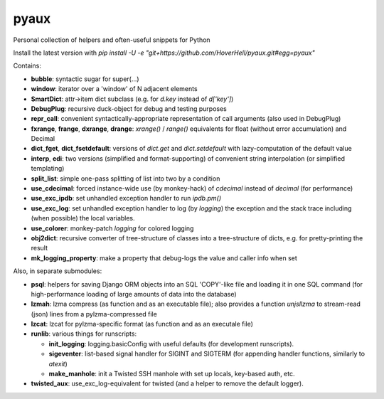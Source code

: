 pyaux
=====

Personal collection of helpers and often-useful snippets for Python

Install the latest version with
`pip install -U -e "git+https://github.com/HoverHell/pyaux.git#egg=pyaux"`


Contains:

* **bubble**: syntactic sugar for super(...)
* **window**: iterator over a 'window' of N adjacent elements
* **SmartDict**: attr→item dict subclass (e.g. for `d.key` instead of
  `d['key']`)
* **DebugPlug**: recursive duck-object for debug and testing
  purposes
* **repr_call**: convenient syntactically-appropriate representation of
  call arguments (also used in DebugPlug)
* **fxrange**, **frange**, **dxrange**, **drange**: `xrange()` / `range()`
  equivalents for float (without error accumulation) and Decimal
* **dict_fget**, **dict_fsetdefault**: versions of `dict.get` and
  `dict.setdefault` with lazy-computation of the default value
* **interp**, **edi**: two versions (simplified and format-supporting) of
  convenient string interpolation (or simplified templating)
* **split_list**: simple one-pass splitting of list into two by a condition
* **use_cdecimal**: forced instance-wide use (by monkey-hack) of `cdecimal`
  instead of `decimal` (for performance)
* **use_exc_ipdb**: set unhandled exception handler to run `ipdb.pm()`
* **use_exc_log**: set unhandled exception handler to log (by `logging`) the
  exception and the stack trace including (when possible) the local
  variables.
* **use_colorer**: monkey-patch `logging` for colored logging
* **obj2dict**: recursive converter of tree-structure of classes into a
  tree-structure of dicts, e.g. for pretty-printing the result
* **mk_logging_property**: make a property that debug-logs the value and
  caller info when set


Also, in separate submodules:

* **psql**: helpers for saving Django ORM objects into an SQL 'COPY'-like
  file and loading it in one SQL command (for high-performance loading of
  large amounts of data into the database)
* **lzmah**: lzma compress (as function and as an executable file); also
  provides a function `unjsllzma` to stream-read (json) lines from a
  pylzma-compressed file
* **lzcat**: lzcat for pylzma-specific format (as function and as an
  executale file)
* **runlib**: various things for runscripts:

  * **init_logging**: logging.basicConfig with useful defaults (for
    development runscripts).
  * **sigeventer**: list-based signal handler for SIGINT and SIGTERM (for
    appending handler functions, similarly to `atexit`)
  * **make_manhole**: init a Twisted SSH manhole with set up locals,
    key-based auth, etc.

* **twisted_aux**: use_exc_log-equivalent for twisted (and a helper to
  remove the default logger).
